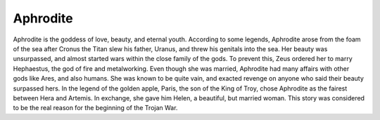 .. Greek Mythology documentation master file, created by
   sphinx-quickstart on Thu Nov 30 08:38:52 2017.
   You can adapt this file completely to your liking, but it should at least
   contain the root `toctree` directive.

Aphrodite
=========

Aphrodite is the goddess of love, beauty, and eternal youth. According to some legends, Aphrodite arose from the foam of the sea after Cronus the Titan slew his father, Uranus, and threw his genitals into the sea. Her beauty was unsurpassed, and almost started wars within the close family of the gods. To prevent this, Zeus ordered her to marry Hephaestus, the god of fire and metalworking. Even though she was married, Aphrodite had many affairs with other gods like Ares, and also humans. She was known to be quite vain, and exacted revenge on anyone who said their beauty surpassed hers. In the legend of the golden apple, Paris, the son of the King of Troy, chose Aphrodite as the fairest between Hera and Artemis. In exchange, she gave him Helen, a beautiful, but married woman. This story was considered to be the real reason for the beginning of the Trojan War.
